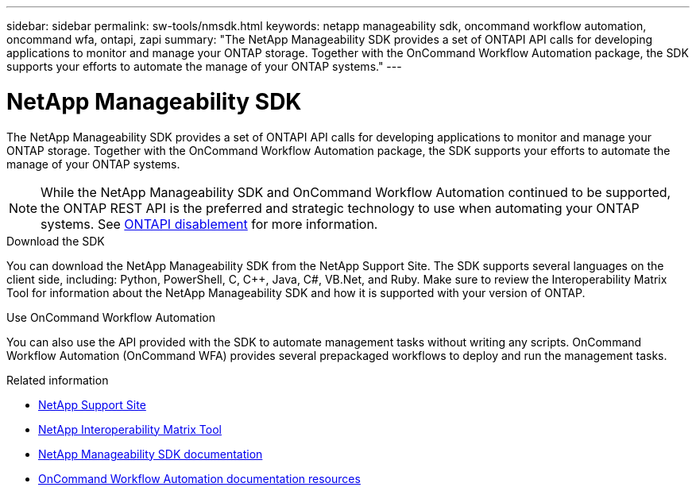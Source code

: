 ---
sidebar: sidebar
permalink: sw-tools/nmsdk.html
keywords: netapp manageability sdk, oncommand workflow automation, oncommand wfa, ontapi, zapi
summary: "The NetApp Manageability SDK provides a set of ONTAPI API calls for developing applications to monitor and manage your ONTAP storage. Together with the OnCommand Workflow Automation package, the SDK supports your efforts to automate the manage of your ONTAP systems."
---

= NetApp Manageability SDK
:hardbreaks:
:nofooter:
:icons: font
:linkattrs:
:imagesdir: ../media/

[.lead]
The NetApp Manageability SDK provides a set of ONTAPI API calls for developing applications to monitor and manage your ONTAP storage. Together with the OnCommand Workflow Automation package, the SDK supports your efforts to automate the manage of your ONTAP systems.

[NOTE]
While the NetApp Manageability SDK and OnCommand Workflow Automation continued to be supported, the ONTAP REST API is the preferred and strategic technology to use when automating your ONTAP systems. See link:../migrate/ontapi_disablement.html[ONTAPI disablement] for more information.

.Download the SDK

You can download the NetApp Manageability SDK from the NetApp Support Site. The SDK supports several languages on the client side, including: Python, PowerShell, C, C++, Java, C#, VB.Net, and Ruby. Make sure to review the Interoperability Matrix Tool for information about the NetApp Manageability SDK and how it is supported with your version of ONTAP.

.Use OnCommand Workflow Automation

You can also use the API provided with the SDK to automate management tasks without writing any scripts. OnCommand Workflow Automation (OnCommand WFA) provides several prepackaged workflows to deploy and run the management tasks.

//You can download the OnCommand WFA package from the NetApp Storage Automation Store.

.Related information

* https://mysupport.netapp.com/site/[NetApp Support Site^]

* https://www.netapp.com/company/interoperability/[NetApp Interoperability Matrix Tool^]

* https://mysupport.netapp.com/documentation/docweb/index.html?productID=63638&language=en-US[NetApp Manageability SDK documentation^]

* https://www.netapp.com/data-management/oncommand-workflow-automation-documentation/[OnCommand Workflow Automation documentation resources^]

// https://automationstore.netapp.com/home.shtml[NetApp Automation Store^]
